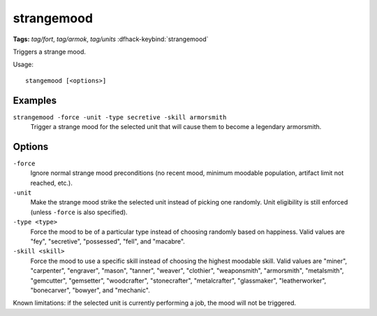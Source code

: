 strangemood
===========
**Tags:** `tag/fort`, `tag/armok`, `tag/units`
:dfhack-keybind:`strangemood`

Triggers a strange mood.

Usage::

    stangemood [<options>]

Examples
--------

``strangemood -force -unit -type secretive -skill armorsmith``
    Trigger a strange mood for the selected unit that will cause them to become
    a legendary armorsmith.

Options
-------

``-force``
    Ignore normal strange mood preconditions (no recent mood, minimum moodable
    population, artifact limit not reached, etc.).
``-unit``
    Make the strange mood strike the selected unit instead of picking one
    randomly. Unit eligibility is still enforced (unless ``-force`` is also
    specified).
``-type <type>``
    Force the mood to be of a particular type instead of choosing randomly based
    on happiness. Valid values are "fey", "secretive", "possessed", "fell", and
    "macabre".
``-skill <skill>``
    Force the mood to use a specific skill instead of choosing the highest
    moodable skill. Valid values are "miner", "carpenter", "engraver", "mason",
    "tanner", "weaver", "clothier", "weaponsmith",  "armorsmith", "metalsmith",
    "gemcutter", "gemsetter", "woodcrafter", "stonecrafter", "metalcrafter",
    "glassmaker", "leatherworker", "bonecarver", "bowyer", and "mechanic".

Known limitations: if the selected unit is currently performing a job, the mood
will not be triggered.
